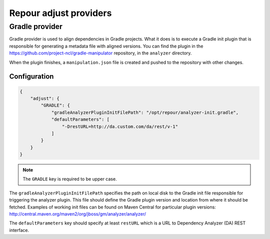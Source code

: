 Repour adjust providers
========================

Gradle provider
----------------

Gradle provider is used to align dependencies in Gradle projects. What it does is to execute a Gradle init
plugin that is responsible for generating a metadata file with aligned versions. You can find the plugin in the
https://github.com/project-ncl/gradle-manipulator repository, in the ``analyzer`` directory.

When the plugin finishes, a ``manipulation.json`` file is created and pushed to the repository with other changes.

Configuration
^^^^^^^^^^^^^

.. code-block:: json

    {
        "adjust": {
            "GRADLE": {
                "gradleAnalyzerPluginInitFilePath": "/opt/repour/analyzer-init.gradle",
                "defaultParameters": [
                    "-DrestURL=http://da.custom.com/da/rest/v-1"
                ]
            }
        }
    }

.. note::
    The ``GRADLE`` key is required to be upper case.

The ``gradleAnalyzerPluginInitFilePath`` specifies the path on local disk to the Gradle init file responsible
for triggering the analyzer plugin. This file should define the Gradle plugin version and location from
where it should be fetched. Examples of working init files can be found on Maven Central for particular plugin versions:
http://central.maven.org/maven2/org/jboss/gm/analyzer/analyzer/

The ``defaultParameters`` key should specify at least ``restURL`` which is a URL to Dependency
Analyzer (DA) REST interface.
